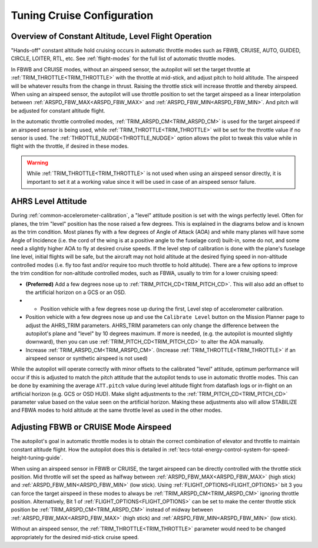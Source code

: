 .. _tuning-cruise:

===========================
Tuning Cruise Configuration
===========================


Overview of Constant Altitude, Level Flight Operation
=====================================================

"Hands-off" constant altitude hold cruising occurs in automatic throttle modes such as FBWB, CRUISE, AUTO, GUIDED, CIRCLE, LOITER, RTL, etc. See :ref:`flight-modes` for the full list of automatic throttle modes.

In FBWB and CRUISE modes, without an airspeed sensor, the autopilot will set the target throttle at :ref:`TRIM_THROTTLE<TRIM_THROTTLE>` with the throttle at mid-stick, and adjust pitch to hold altitude. The airspeed will be whatever results from the change in thrust. Raising the throttle stick will increase throttle and thereby airspeed. When using an airspeed sensor, the autopilot will use throttle position to set the target airspeed as a linear interpolation between :ref:`ARSPD_FBW_MAX<ARSPD_FBW_MAX>` and :ref:`ARSPD_FBW_MIN<ARSPD_FBW_MIN>`. And pitch will be adjusted for constant altitude flight. 

In the automatic throttle controlled modes, :ref:`TRIM_ARSPD_CM<TRIM_ARSPD_CM>` is used for the target airspeed if an airspeed sensor is being used, while :ref:`TRIM_THROTTLE<TRIM_THROTTLE>` will be set for the throttle value if no sensor is used. The :ref:`THROTTLE_NUDGE<THROTTLE_NUDGE>` option allows the pilot to tweak this value while in flight with the throttle, if desired in these modes.

.. warning:: While :ref:`TRIM_THROTTLE<TRIM_THROTTLE>` is not used when using an airspeed sensor directly, it is important to set it at a working value since it will be used in case of an airspeed sensor failure.

AHRS Level Attitude
===================

During :ref:`common-accelerometer-calibration`, a "level" attitude position is set with the wings perfectly level. Often for planes, the trim "level" position has the nose raised a few degrees. This is explained in the diagrams below and is known as the trim condition. Most planes fly with a few degrees of Angle of Attack (AOA) and while many planes will have some Angle of Incidence (i.e. the cord of the wing is at a positive angle to the fuselage cord) built-in, some do not, and some need a slightly higher AOA to fly at desired cruise speeds. If the level step of calibration is done with the plane's fuselage line level, initial flights will be safe, but the aircraft may not hold altitude at the desired flying speed in non-altitude controlled modes (i.e. fly too fast and/or require too much throttle to hold altitude). There are a few options to  improve the trim condition for non-altitude controlled modes, such as FBWA, usually to trim for a lower cruising speed:

- **(Preferred)** Add a few degrees nose up to :ref:`TRIM_PITCH_CD<TRIM_PITCH_CD>`. This will also add an offset to the artificial horizon on a GCS or an OSD.
- - Position vehicle with a few degrees nose up during the first, Level step of accelerometer calibration.
- Position vehicle with a few degrees nose up and use the  ``Calibrate Level`` button on the Mission Planner page to adjust the AHRS_TRIM parameters. AHRS_TRIM parameters can only change the difference between the autopilot's plane and "level" by 10 degrees maximum. If more is needed, (e.g. the autopilot is mounted slightly downward), then you can use :ref:`TRIM_PITCH_CD<TRIM_PITCH_CD>` to alter the AOA manually.
- Increase :ref:`TRIM_ARSPD_CM<TRIM_ARSPD_CM>`. (Increase :ref:`TRIM_THROTTLE<TRIM_THROTTLE>` if an airspeed sensor or synthetic airspeed is not used)

While the autopilot will operate correctly with minor offsets to the calibrated "level" attitude, optimum performance will occur if this is adjusted to match the pitch attitude that the autopilot tends to use in automatic throttle modes. This can be done by examining the average ``ATT.pitch`` value during level altitude flight from dataflash logs or in-flight on an artificial horizon (e.g. GCS or OSD HUD). Make slight adjustments to the :ref:`TRIM_PITCH_CD<TRIM_PITCH_CD>` parameter value based on the value seen on the artificial horizon. Making these adjustments also will allow STABILIZE and FBWA modes to hold altitude at the same throttle level as used in the other modes.

.. image:: ../../../images/AOA.jpg

Adjusting FBWB or CRUISE Mode Airspeed
======================================

The autopilot's goal in automatic throttle modes is to obtain the correct combination of elevator and throttle to maintain constant altitude flight. How the autopilot does this is detailed in :ref:`tecs-total-energy-control-system-for-speed-height-tuning-guide`.

When using an airspeed sensor in FBWB or CRUISE, the target airspeed can be directly controlled with the throttle stick position. Mid throttle will set the speed as halfway between :ref:`ARSPD_FBW_MAX<ARSPD_FBW_MAX>` (high stick) and :ref:`ARSPD_FBW_MIN<ARSPD_FBW_MIN>` (low stick). Using :ref:`FLIGHT_OPTIONS<FLIGHT_OPTIONS>` bit 3 you can force the target airspeed in these modes to always be :ref:`TRIM_ARSPD_CM<TRIM_ARSPD_CM>` ignoring throttle position. Alternatively, Bit 1 of :ref:`FLIGHT_OPTIONS<FLIGHT_OPTIONS>` can be set to make the center throttle stick position be :ref:`TRIM_ARSPD_CM<TRIM_ARSPD_CM>` instead of midway between :ref:`ARSPD_FBW_MAX<ARSPD_FBW_MAX>` (high stick) and :ref:`ARSPD_FBW_MIN<ARSPD_FBW_MIN>` (low stick).

Without an airspeed sensor, the :ref:`TRIM_THROTTLE<TRIM_THROTTLE>` parameter would need to be changed appropriately for the desired mid-stick cruise speed. 

